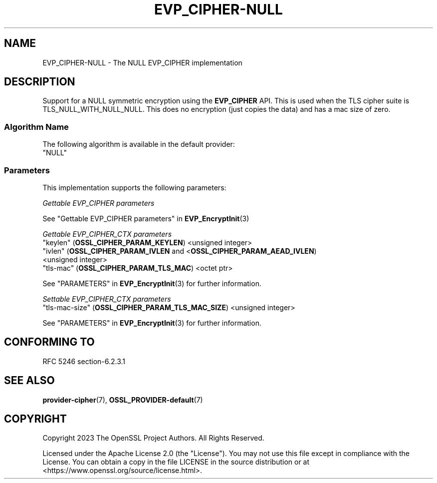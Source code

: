 .\" -*- mode: troff; coding: utf-8 -*-
.\" Automatically generated by Pod::Man 5.0102 (Pod::Simple 3.45)
.\"
.\" Standard preamble:
.\" ========================================================================
.de Sp \" Vertical space (when we can't use .PP)
.if t .sp .5v
.if n .sp
..
.de Vb \" Begin verbatim text
.ft CW
.nf
.ne \\$1
..
.de Ve \" End verbatim text
.ft R
.fi
..
.\" \*(C` and \*(C' are quotes in nroff, nothing in troff, for use with C<>.
.ie n \{\
.    ds C` ""
.    ds C' ""
'br\}
.el\{\
.    ds C`
.    ds C'
'br\}
.\"
.\" Escape single quotes in literal strings from groff's Unicode transform.
.ie \n(.g .ds Aq \(aq
.el       .ds Aq '
.\"
.\" If the F register is >0, we'll generate index entries on stderr for
.\" titles (.TH), headers (.SH), subsections (.SS), items (.Ip), and index
.\" entries marked with X<> in POD.  Of course, you'll have to process the
.\" output yourself in some meaningful fashion.
.\"
.\" Avoid warning from groff about undefined register 'F'.
.de IX
..
.nr rF 0
.if \n(.g .if rF .nr rF 1
.if (\n(rF:(\n(.g==0)) \{\
.    if \nF \{\
.        de IX
.        tm Index:\\$1\t\\n%\t"\\$2"
..
.        if !\nF==2 \{\
.            nr % 0
.            nr F 2
.        \}
.    \}
.\}
.rr rF
.\" ========================================================================
.\"
.IX Title "EVP_CIPHER-NULL 7ossl"
.TH EVP_CIPHER-NULL 7ossl 2025-09-16 3.5.3 OpenSSL
.\" For nroff, turn off justification.  Always turn off hyphenation; it makes
.\" way too many mistakes in technical documents.
.if n .ad l
.nh
.SH NAME
EVP_CIPHER\-NULL \- The NULL EVP_CIPHER implementation
.SH DESCRIPTION
.IX Header "DESCRIPTION"
Support for a NULL symmetric encryption using the \fBEVP_CIPHER\fR API.
This is used when the TLS cipher suite is TLS_NULL_WITH_NULL_NULL.
This does no encryption (just copies the data) and has a mac size of zero.
.SS "Algorithm Name"
.IX Subsection "Algorithm Name"
The following algorithm is available in the default provider:
.IP """NULL""" 4
.IX Item """NULL"""
.SS Parameters
.IX Subsection "Parameters"
This implementation supports the following parameters:
.PP
\fIGettable EVP_CIPHER parameters\fR
.IX Subsection "Gettable EVP_CIPHER parameters"
.PP
See "Gettable EVP_CIPHER parameters" in \fBEVP_EncryptInit\fR\|(3)
.PP
\fIGettable EVP_CIPHER_CTX parameters\fR
.IX Subsection "Gettable EVP_CIPHER_CTX parameters"
.IP """keylen"" (\fBOSSL_CIPHER_PARAM_KEYLEN\fR) <unsigned integer>" 4
.IX Item """keylen"" (OSSL_CIPHER_PARAM_KEYLEN) <unsigned integer>"
.PD 0
.IP """ivlen"" (\fBOSSL_CIPHER_PARAM_IVLEN\fR and <\fBOSSL_CIPHER_PARAM_AEAD_IVLEN\fR) <unsigned integer>" 4
.IX Item """ivlen"" (OSSL_CIPHER_PARAM_IVLEN and <OSSL_CIPHER_PARAM_AEAD_IVLEN) <unsigned integer>"
.IP """tls-mac"" (\fBOSSL_CIPHER_PARAM_TLS_MAC\fR) <octet ptr>" 4
.IX Item """tls-mac"" (OSSL_CIPHER_PARAM_TLS_MAC) <octet ptr>"
.PD
.PP
See "PARAMETERS" in \fBEVP_EncryptInit\fR\|(3) for further information.
.PP
\fISettable EVP_CIPHER_CTX parameters\fR
.IX Subsection "Settable EVP_CIPHER_CTX parameters"
.IP """tls-mac-size"" (\fBOSSL_CIPHER_PARAM_TLS_MAC_SIZE\fR) <unsigned integer>" 4
.IX Item """tls-mac-size"" (OSSL_CIPHER_PARAM_TLS_MAC_SIZE) <unsigned integer>"
.PP
See "PARAMETERS" in \fBEVP_EncryptInit\fR\|(3) for further information.
.SH "CONFORMING TO"
.IX Header "CONFORMING TO"
RFC 5246 section\-6.2.3.1
.SH "SEE ALSO"
.IX Header "SEE ALSO"
\&\fBprovider\-cipher\fR\|(7), \fBOSSL_PROVIDER\-default\fR\|(7)
.SH COPYRIGHT
.IX Header "COPYRIGHT"
Copyright 2023 The OpenSSL Project Authors. All Rights Reserved.
.PP
Licensed under the Apache License 2.0 (the "License").  You may not use
this file except in compliance with the License.  You can obtain a copy
in the file LICENSE in the source distribution or at
<https://www.openssl.org/source/license.html>.

